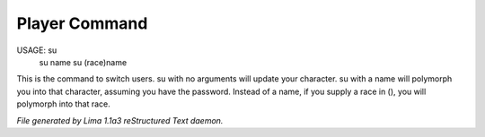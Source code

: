 Player Command
==============

USAGE:  su
     su name
     su (race)name

This is the command to switch users.  su with no arguments will update
your character.  su with a name will polymorph you into that character,
assuming you have the password. Instead of a name, if you supply a race in (), you will polymorph
into that race.



*File generated by Lima 1.1a3 reStructured Text daemon.*
